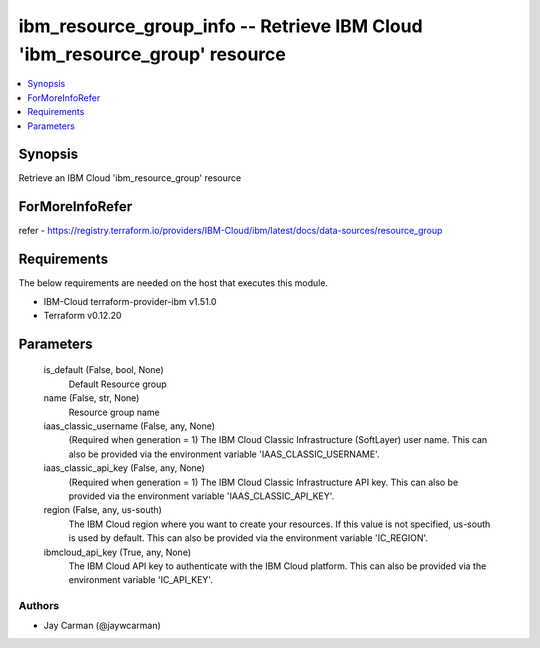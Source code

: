 
ibm_resource_group_info -- Retrieve IBM Cloud 'ibm_resource_group' resource
===========================================================================

.. contents::
   :local:
   :depth: 1


Synopsis
--------

Retrieve an IBM Cloud 'ibm_resource_group' resource


ForMoreInfoRefer
----------------
refer - https://registry.terraform.io/providers/IBM-Cloud/ibm/latest/docs/data-sources/resource_group

Requirements
------------
The below requirements are needed on the host that executes this module.

- IBM-Cloud terraform-provider-ibm v1.51.0
- Terraform v0.12.20



Parameters
----------

  is_default (False, bool, None)
    Default Resource group


  name (False, str, None)
    Resource group name


  iaas_classic_username (False, any, None)
    (Required when generation = 1) The IBM Cloud Classic Infrastructure (SoftLayer) user name. This can also be provided via the environment variable 'IAAS_CLASSIC_USERNAME'.


  iaas_classic_api_key (False, any, None)
    (Required when generation = 1) The IBM Cloud Classic Infrastructure API key. This can also be provided via the environment variable 'IAAS_CLASSIC_API_KEY'.


  region (False, any, us-south)
    The IBM Cloud region where you want to create your resources. If this value is not specified, us-south is used by default. This can also be provided via the environment variable 'IC_REGION'.


  ibmcloud_api_key (True, any, None)
    The IBM Cloud API key to authenticate with the IBM Cloud platform. This can also be provided via the environment variable 'IC_API_KEY'.













Authors
~~~~~~~

- Jay Carman (@jaywcarman)

